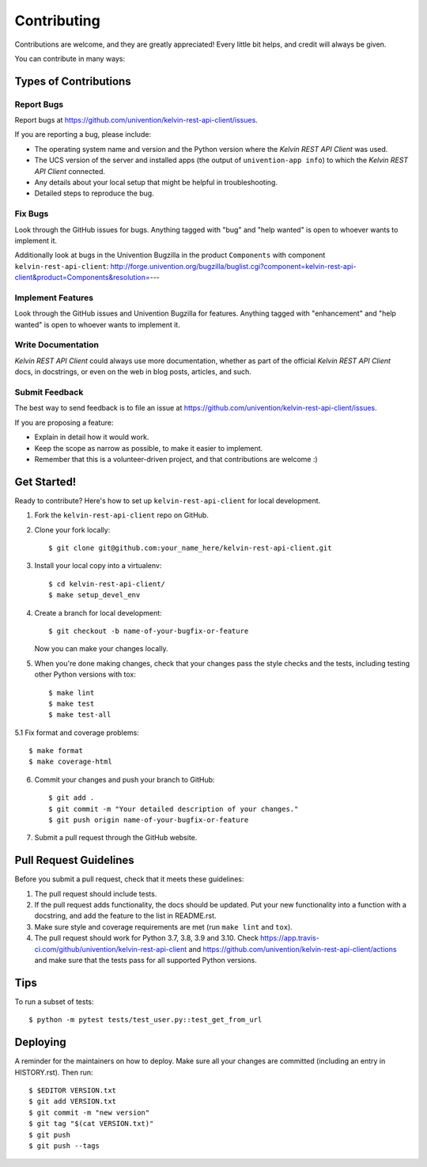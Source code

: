 ============
Contributing
============

Contributions are welcome, and they are greatly appreciated! Every little bit
helps, and credit will always be given.

You can contribute in many ways:

Types of Contributions
----------------------

Report Bugs
~~~~~~~~~~~

Report bugs at https://github.com/univention/kelvin-rest-api-client/issues.

If you are reporting a bug, please include:

* The operating system name and version and the Python version where the
  *Kelvin REST API Client* was used.
* The UCS version of the server and installed apps (the output of
  ``univention-app info``) to which the *Kelvin REST API Client* connected.
* Any details about your local setup that might be helpful in troubleshooting.
* Detailed steps to reproduce the bug.

Fix Bugs
~~~~~~~~

Look through the GitHub issues for bugs. Anything tagged with "bug" and "help
wanted" is open to whoever wants to implement it.

Additionally look at bugs in the Univention Bugzilla in the product
``Components`` with component ``kelvin-rest-api-client``:
http://forge.univention.org/bugzilla/buglist.cgi?component=kelvin-rest-api-client&product=Components&resolution=---

Implement Features
~~~~~~~~~~~~~~~~~~

Look through the GitHub issues and Univention Bugzilla for features. Anything
tagged with "enhancement" and "help wanted" is open to whoever wants to
implement it.

Write Documentation
~~~~~~~~~~~~~~~~~~~

*Kelvin REST API Client* could always use more documentation, whether as part of the
official *Kelvin REST API Client* docs, in docstrings, or even on the web in blog posts,
articles, and such.

Submit Feedback
~~~~~~~~~~~~~~~

The best way to send feedback is to file an issue at https://github.com/univention/kelvin-rest-api-client/issues.

If you are proposing a feature:

* Explain in detail how it would work.
* Keep the scope as narrow as possible, to make it easier to implement.
* Remember that this is a volunteer-driven project, and that contributions
  are welcome :)

Get Started!
------------

Ready to contribute? Here's how to set up ``kelvin-rest-api-client`` for local development.

1. Fork the ``kelvin-rest-api-client`` repo on GitHub.
2. Clone your fork locally::

    $ git clone git@github.com:your_name_here/kelvin-rest-api-client.git

3. Install your local copy into a virtualenv::

    $ cd kelvin-rest-api-client/
    $ make setup_devel_env

4. Create a branch for local development::

    $ git checkout -b name-of-your-bugfix-or-feature

   Now you can make your changes locally.

5. When you're done making changes, check that your changes pass the style checks and the
   tests, including testing other Python versions with tox::

    $ make lint
    $ make test
    $ make test-all

5.1 Fix format and coverage problems::

    $ make format
    $ make coverage-html

6. Commit your changes and push your branch to GitHub::

    $ git add .
    $ git commit -m "Your detailed description of your changes."
    $ git push origin name-of-your-bugfix-or-feature

7. Submit a pull request through the GitHub website.

Pull Request Guidelines
-----------------------

Before you submit a pull request, check that it meets these guidelines:

1. The pull request should include tests.
2. If the pull request adds functionality, the docs should be updated. Put
   your new functionality into a function with a docstring, and add the
   feature to the list in README.rst.
3. Make sure style and coverage requirements are met (run ``make lint``
   and ``tox``).
4. The pull request should work for Python 3.7, 3.8, 3.9 and 3.10. Check
   https://app.travis-ci.com/github/univention/kelvin-rest-api-client and
   https://github.com/univention/kelvin-rest-api-client/actions
   and make sure that the tests pass for all supported Python versions.

Tips
----

To run a subset of tests::

    $ python -m pytest tests/test_user.py::test_get_from_url


Deploying
---------

A reminder for the maintainers on how to deploy.
Make sure all your changes are committed (including an entry in HISTORY.rst).
Then run::

$ $EDITOR VERSION.txt
$ git add VERSION.txt
$ git commit -m "new version"
$ git tag "$(cat VERSION.txt)"
$ git push
$ git push --tags
